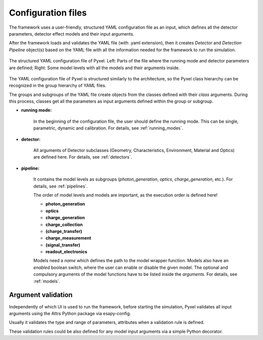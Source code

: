 .. _yaml:

Configuration files
====================

The framework uses a user-friendly, structured YAML configuration file as an
input, which defines all the detector parameters, detector effect models and
their input arguments.

After the framework loads and
validates the YAML file (with .yaml extension),
then it creates *Detector* and *Detection Pipeline* object(s) based on
the YAML file with all the information needed for the framework to run
the simulation.

.. figure:: _static/yaml_new.png
    :alt: yaml
    :align: center

    The structured YAML configuration file of Pyxel.
    Left: Parts of the file where the running mode and detector parameters are defined;
    Right: Some model levels with all the models and their arguments inside.

The YAML configuration file of Pyxel is structured
similarly to the architecture, so the Pyxel class hierarchy can be
recognized in the group hierarchy of YAML files.

The groups and subgroups of the YAML file create objects from the
classes defined with their *class* arguments. During this process,
classes get all the parameters as input arguments defined within the group
or subgroup.

* **running mode:**

    In the beginning of the configuration file, the user should define
    the running mode. This can be single, parametric, dynamic and calibration.
    For details, see :ref:`running_modes`.

* **detector:**

    All arguments of Detector subclasses (Geometry, Characteristics,
    Environment, Material and Optics) are defined here.
    For details, see :ref:`detectors`.

* **pipeline:**

    It contains the model levels as subgroups
    (*photon_generation*, *optics*, *charge_generation*, etc.).
    For details, see :ref:`pipelines`.

    The order of model levels and models are important,
    as the execution order is defined here!

    * **photon_generation**

    * **optics**

    * **charge_generation**

    * **charge_collection**

    * **(charge_transfer)**

    * **charge_measurement**

    * **(signal_transfer)**

    * **readout_electronics**


    Models need a *name* which defines the path to the model wrapper
    function. Models also have an *enabled* boolean switch, where the user
    can enable or disable the given model. The optional and compulsory
    arguments of the model functions have to be listed inside the
    *arguments*. For details, see :ref:`models`.


Argument validation
-------------------

Independently of which UI is used to run the framework, before starting
the simulation, Pyxel validates all input arguments using the
Attrs Python package via esapy-config.

Usually it validates the type and range of parameters, attributes
when a validation rule is defined.

These validation rules could be also defined for
any model input arguments via a simple Python decorator.
